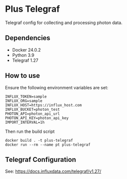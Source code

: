* Plus Telegraf

Telegraf config for collecting and processing photon data.

** Dependencies
- Docker 24.0.2
- Python 3.9
- Telegraf 1.27

** How to use

Ensure the following environment variables are set:

#+begin_src
INFLUX_TOKEN=sample
INFLUX_ORG=sample
INFLUX_HOST=https://influx_host.com
INFLUX_BUCKET=photon_test
PHOTON_API=photon_api_url
PHOTON_API_KEY=photon_api_key
IMPORT_INTERVAL=1h
#+end_src

Then run the build script
#+begin_src
docker build . -t plus-telegraf
docker run --rm --name pt plus-telegraf
#+end_src

** Telegraf Configuration

See: https://docs.influxdata.com/telegraf/v1.27/

